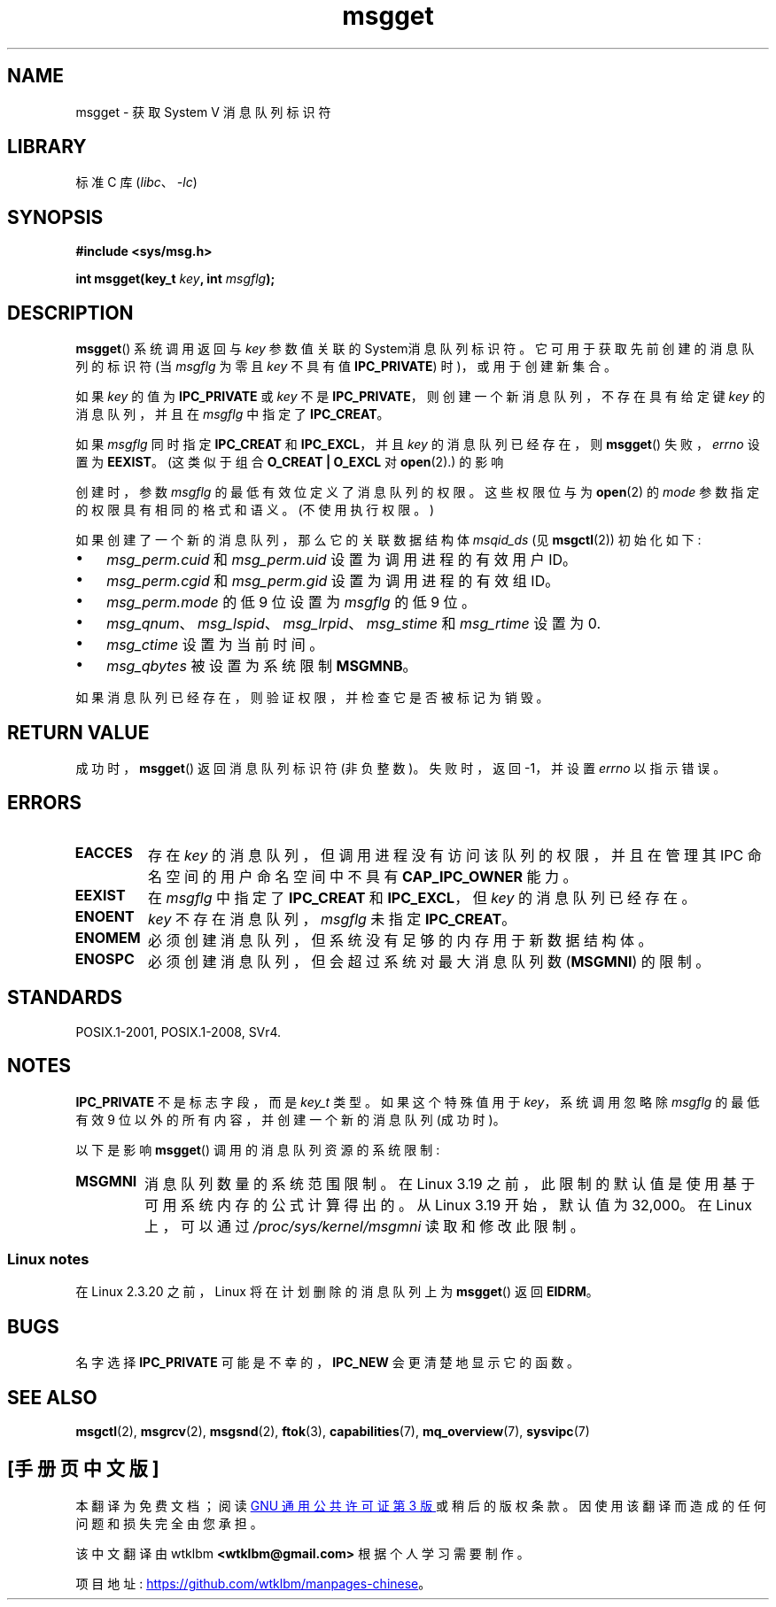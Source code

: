 .\" -*- coding: UTF-8 -*-
.\" Copyright 1993 Giorgio Ciucci <giorgio@crcc.it>
.\"
.\" SPDX-License-Identifier: Linux-man-pages-copyleft
.\"
.\" Added correction due to Nick Duffek <nsd@bbc.com>, aeb, 960426
.\" Modified Wed Nov  6 04:00:31 1996 by Eric S. Raymond <esr@thyrsus.com>
.\" Modified, 8 Jan 2003, Michael Kerrisk, <mtk.manpages@gmail.com>
.\"	Removed EIDRM from errors - that can't happen...
.\" Modified, 27 May 2004, Michael Kerrisk <mtk.manpages@gmail.com>
.\"     Added notes on capability requirements
.\" Modified, 11 Nov 2004, Michael Kerrisk <mtk.manpages@gmail.com>
.\"	Language and formatting clean-ups
.\"	Added notes on /proc files
.\"
.\"*******************************************************************
.\"
.\" This file was generated with po4a. Translate the source file.
.\"
.\"*******************************************************************
.TH msgget 2 2023\-02\-05 "Linux man\-pages 6.03" 
.SH NAME
msgget \- 获取 System V 消息队列标识符
.SH LIBRARY
标准 C 库 (\fIlibc\fP、\fI\-lc\fP)
.SH SYNOPSIS
.nf
\fB#include <sys/msg.h>\fP
.PP
\fBint msgget(key_t \fP\fIkey\fP\fB, int \fP\fImsgflg\fP\fB);\fP
.fi
.SH DESCRIPTION
\fBmsgget\fP() 系统调用返回与 \fIkey\fP 参数值关联的 System\V 消息队列标识符。 它可用于获取先前创建的消息队列的标识符 (当
\fImsgflg\fP 为零且 \fIkey\fP 不具有值 \fBIPC_PRIVATE\fP) 时)，或用于创建新集合。
.PP
如果 \fIkey\fP 的值为 \fBIPC_PRIVATE\fP 或 \fIkey\fP 不是 \fBIPC_PRIVATE\fP，则创建一个新消息队列，不存在具有给定键
\fIkey\fP 的消息队列，并且在 \fImsgflg\fP 中指定了 \fBIPC_CREAT\fP。
.PP
如果 \fImsgflg\fP 同时指定 \fBIPC_CREAT\fP 和 \fBIPC_EXCL\fP，并且 \fIkey\fP 的消息队列已经存在，则
\fBmsgget\fP() 失败，\fIerrno\fP 设置为 \fBEEXIST\fP。 (这类似于组合 \fBO_CREAT | O_EXCL\fP 对
\fBopen\fP(2).) 的影响
.PP
创建时，参数 \fImsgflg\fP 的最低有效位定义了消息队列的权限。 这些权限位与为 \fBopen\fP(2) 的 \fImode\fP
参数指定的权限具有相同的格式和语义。 (不使用执行权限。)
.PP
如果创建了一个新的消息队列，那么它的关联数据结构体 \fImsqid_ds\fP (见 \fBmsgctl\fP(2)) 初始化如下:
.IP \[bu] 3
\fImsg_perm.cuid\fP 和 \fImsg_perm.uid\fP 设置为调用进程的有效用户 ID。
.IP \[bu]
\fImsg_perm.cgid\fP 和 \fImsg_perm.gid\fP 设置为调用进程的有效组 ID。
.IP \[bu]
\fImsg_perm.mode\fP 的低 9 位设置为 \fImsgflg\fP 的低 9 位。
.IP \[bu]
\fImsg_qnum\fP、\fImsg_lspid\fP、\fImsg_lrpid\fP、\fImsg_stime\fP 和 \fImsg_rtime\fP 设置为 0.
.IP \[bu]
\fImsg_ctime\fP 设置为当前时间。
.IP \[bu]
\fImsg_qbytes\fP 被设置为系统限制 \fBMSGMNB\fP。
.PP
如果消息队列已经存在，则验证权限，并检查它是否被标记为销毁。
.SH "RETURN VALUE"
成功时，\fBmsgget\fP() 返回消息队列标识符 (非负整数)。 失败时，返回 \-1，并设置 \fIerrno\fP 以指示错误。
.SH ERRORS
.TP 
\fBEACCES\fP
存在 \fIkey\fP 的消息队列，但调用进程没有访问该队列的权限，并且在管理其 IPC 命名空间的用户命名空间中不具有 \fBCAP_IPC_OWNER\fP
能力。
.TP 
\fBEEXIST\fP
在 \fImsgflg\fP 中指定了 \fBIPC_CREAT\fP 和 \fBIPC_EXCL\fP，但 \fIkey\fP 的消息队列已经存在。
.TP 
\fBENOENT\fP
\fIkey\fP 不存在消息队列，\fImsgflg\fP 未指定 \fBIPC_CREAT\fP。
.TP 
\fBENOMEM\fP
必须创建消息队列，但系统没有足够的内存用于新数据结构体。
.TP 
\fBENOSPC\fP
必须创建消息队列，但会超过系统对最大消息队列数 (\fBMSGMNI\fP) 的限制。
.SH STANDARDS
POSIX.1\-2001, POSIX.1\-2008, SVr4.
.SH NOTES
\fBIPC_PRIVATE\fP 不是标志字段，而是 \fIkey_t\fP 类型。 如果这个特殊值用于 \fIkey\fP，系统调用忽略除 \fImsgflg\fP
的最低有效 9 位以外的所有内容，并创建一个新的消息队列 (成功时)。
.PP
以下是影响 \fBmsgget\fP() 调用的消息队列资源的系统限制:
.TP 
\fBMSGMNI\fP
.\" commit 0050ee059f7fc86b1df2527aaa14ed5dc72f9973
消息队列数量的系统范围限制。 在 Linux 3.19 之前，此限制的默认值是使用基于可用系统内存的公式计算得出的。 从 Linux 3.19
开始，默认值为 32,000。 在 Linux 上，可以通过 \fI/proc/sys/kernel/msgmni\fP 读取和修改此限制。
.SS "Linux notes"
在 Linux 2.3.20 之前，Linux 将在计划删除的消息队列上为 \fBmsgget\fP() 返回 \fBEIDRM\fP。
.SH BUGS
名字选择 \fBIPC_PRIVATE\fP 可能是不幸的，\fBIPC_NEW\fP 会更清楚地显示它的函数。
.SH "SEE ALSO"
\fBmsgctl\fP(2), \fBmsgrcv\fP(2), \fBmsgsnd\fP(2), \fBftok\fP(3), \fBcapabilities\fP(7),
\fBmq_overview\fP(7), \fBsysvipc\fP(7)
.PP
.SH [手册页中文版]
.PP
本翻译为免费文档；阅读
.UR https://www.gnu.org/licenses/gpl-3.0.html
GNU 通用公共许可证第 3 版
.UE
或稍后的版权条款。因使用该翻译而造成的任何问题和损失完全由您承担。
.PP
该中文翻译由 wtklbm
.B <wtklbm@gmail.com>
根据个人学习需要制作。
.PP
项目地址:
.UR \fBhttps://github.com/wtklbm/manpages-chinese\fR
.ME 。
